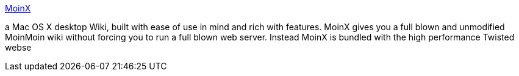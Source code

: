 :jbake-type: post
:jbake-status: published
:jbake-title: MoinX
:jbake-tags: software,freeware,macosx,productivité,wiki,_mois_mars,_année_2005
:jbake-date: 2005-03-30
:jbake-depth: ../
:jbake-uri: shaarli/1112184913000.adoc
:jbake-source: https://nicolas-delsaux.hd.free.fr/Shaarli?searchterm=http%3A%2F%2Fmoinx.antbear.org%2F&searchtags=software+freeware+macosx+productivit%C3%A9+wiki+_mois_mars+_ann%C3%A9e_2005
:jbake-style: shaarli

http://moinx.antbear.org/[MoinX]

a Mac OS X desktop Wiki, built with ease of use in mind and rich with features. MoinX gives you a full blown and unmodified MoinMoin wiki without forcing you to run a full blown web server. Instead MoinX is bundled with the high performance Twisted webse
